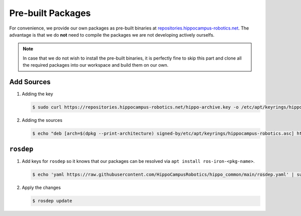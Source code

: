 Pre-built Packages
##################

For convenience, we provide our own packages as pre-built binaries at `repositories.hippocampus-robotics.net <repositories.hippocampus-robotics.net>`__.
The advantage is that we do **not** need to compile the packages we are not developing actively ourselfs.

.. note:: 

   In case that we do not wish to install the pre-built binaries, it is perfectly fine to skip this part and clone all the required packages into our workspace and build them on our own.

Add Sources
===========

#. Adding the key

   .. code-block:: console

      $ sudo curl https://repositories.hippocampus-robotics.net/hippo-archive.key -o /etc/apt/keyrings/hippocampus-robotics.asc

#. Adding the sources

   .. code-block:: console

      $ echo "deb [arch=$(dpkg --print-architecture) signed-by/etc/apt/keyrings/hippocampus-robotics.asc] https://repositories.hippocampus-robotics.net/ubuntu $(lsb_release -cs) main" > sudo tee /etc/apt/sources.list.d/hippocampus.list

``rosdep``
==========

#. Add keys for ``rosdep`` so it knows that our packages can be resolved via ``apt install ros-iron-<pkg-name>``.

   .. code-block:: console

      $ echo 'yaml https://raw.githubusercontent.com/HippoCampusRobotics/hippo_common/main/rosdep.yaml' | sudo tee /etc/ros/rosdep/sources.list.d/50-hippocampus-packages.list

#. Apply the changes

   .. code-block:: console

      $ rosdep update


